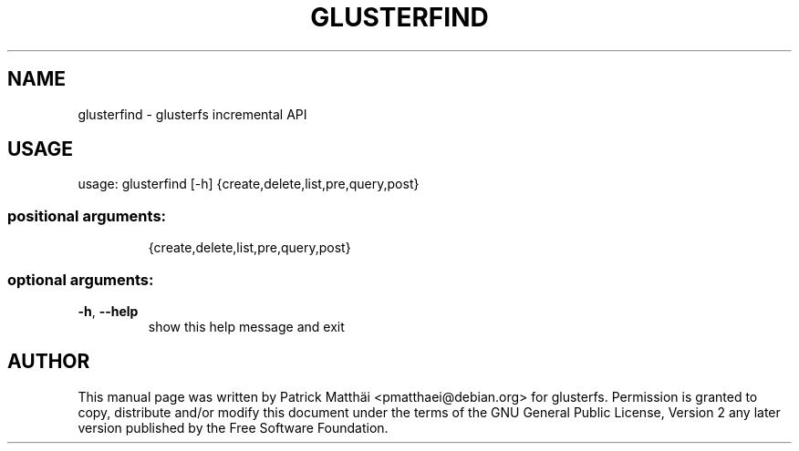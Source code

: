 .TH GLUSTERFIND "8" "July 2017"
.SH NAME
glusterfind \- glusterfs incremental API
.SH USAGE
usage: glusterfind [\-h] {create,delete,list,pre,query,post}
.SS "positional arguments:"
.IP
{create,delete,list,pre,query,post}
.SS "optional arguments:"
.TP
\fB\-h\fR, \fB\-\-help\fR
show this help message and exit
.SH "AUTHOR"
This manual page was written by Patrick Matth\[:a]i <pmatthaei@debian.org>
for glusterfs.
Permission is granted to copy, distribute and/or modify this document
under the terms of the GNU General Public License, Version 2 any
later version published by the Free Software Foundation.
